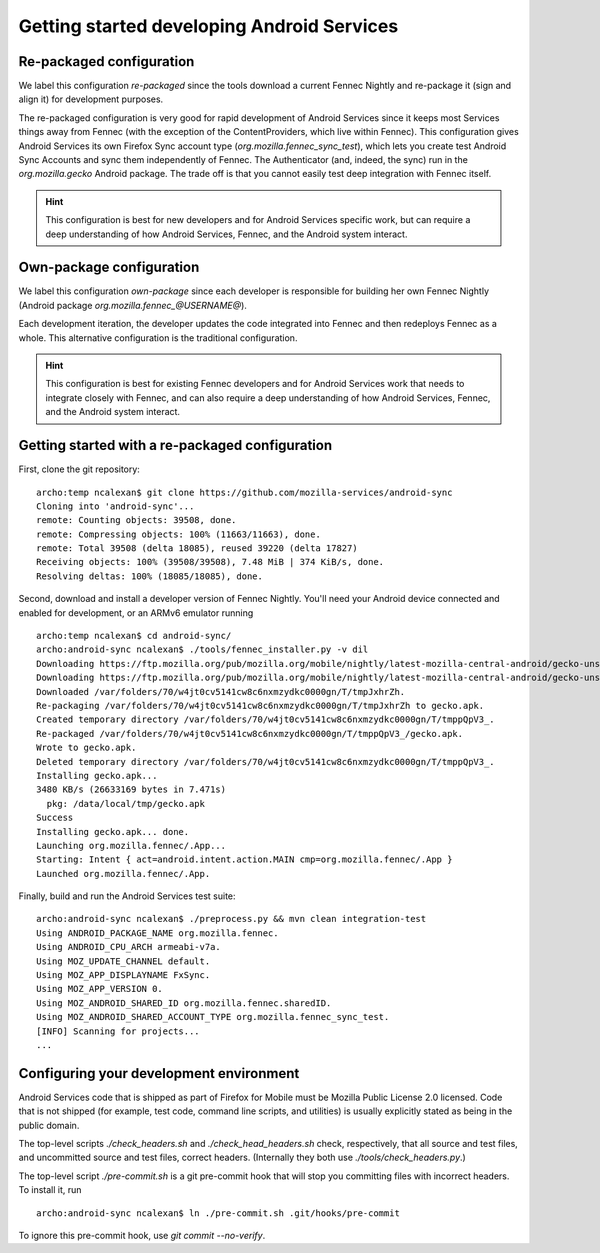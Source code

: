 ===========================================
Getting started developing Android Services
===========================================

Re-packaged configuration
=========================

We label this configuration *re-packaged* since the tools download a
current Fennec Nightly and re-package it (sign and align it) for
development purposes.

The re-packaged configuration is very good for rapid development of
Android Services since it keeps most Services things away from Fennec
(with the exception of the ContentProviders, which live within
Fennec).  This configuration gives Android Services its own Firefox
Sync account type (*org.mozilla.fennec_sync_test*), which lets you
create test Android Sync Accounts and sync them independently of
Fennec.  The Authenticator (and, indeed, the sync) run in the
*org.mozilla.gecko* Android package.  The trade off is that you cannot
easily test deep integration with Fennec itself.

.. hint ::

  This configuration is best for new developers and for Android
  Services specific work, but can require a deep understanding of how
  Android Services, Fennec, and the Android system interact.

Own-package configuration
=========================

We label this configuration *own-package* since each developer is
responsible for building her own Fennec Nightly (Android package
*org.mozilla.fennec_@USERNAME@*).

Each development iteration, the developer updates the code integrated
into Fennec and then redeploys Fennec as a whole.  This alternative
configuration is the traditional configuration.

.. hint ::

  This configuration is best for existing Fennec developers and for
  Android Services work that needs to integrate closely with Fennec,
  and can also require a deep understanding of how Android Services,
  Fennec, and the Android system interact.

Getting started with a re-packaged configuration
================================================

First, clone the git repository: ::

  archo:temp ncalexan$ git clone https://github.com/mozilla-services/android-sync
  Cloning into 'android-sync'...
  remote: Counting objects: 39508, done.
  remote: Compressing objects: 100% (11663/11663), done.
  remote: Total 39508 (delta 18085), reused 39220 (delta 17827)
  Receiving objects: 100% (39508/39508), 7.48 MiB | 374 KiB/s, done.
  Resolving deltas: 100% (18085/18085), done.

Second, download and install a developer version of Fennec Nightly.
You'll need your Android device connected and enabled for development,
or an ARMv6 emulator running ::

  archo:temp ncalexan$ cd android-sync/
  archo:android-sync ncalexan$ ./tools/fennec_installer.py -v dil
  Downloading https://ftp.mozilla.org/pub/mozilla.org/mobile/nightly/latest-mozilla-central-android/gecko-unsigned-unaligned.apk...
  Downloading https://ftp.mozilla.org/pub/mozilla.org/mobile/nightly/latest-mozilla-central-android/gecko-unsigned-unaligned.apk... done.
  Downloaded /var/folders/70/w4jt0cv5141cw8c6nxmzydkc0000gn/T/tmpJxhrZh.
  Re-packaging /var/folders/70/w4jt0cv5141cw8c6nxmzydkc0000gn/T/tmpJxhrZh to gecko.apk.
  Created temporary directory /var/folders/70/w4jt0cv5141cw8c6nxmzydkc0000gn/T/tmppQpV3_.
  Re-packaged /var/folders/70/w4jt0cv5141cw8c6nxmzydkc0000gn/T/tmppQpV3_/gecko.apk.
  Wrote to gecko.apk.
  Deleted temporary directory /var/folders/70/w4jt0cv5141cw8c6nxmzydkc0000gn/T/tmppQpV3_.
  Installing gecko.apk...
  3480 KB/s (26633169 bytes in 7.471s)
    pkg: /data/local/tmp/gecko.apk
  Success
  Installing gecko.apk... done.
  Launching org.mozilla.fennec/.App...
  Starting: Intent { act=android.intent.action.MAIN cmp=org.mozilla.fennec/.App }
  Launched org.mozilla.fennec/.App.

Finally, build and run the Android Services test suite: ::

  archo:android-sync ncalexan$ ./preprocess.py && mvn clean integration-test
  Using ANDROID_PACKAGE_NAME org.mozilla.fennec.
  Using ANDROID_CPU_ARCH armeabi-v7a.
  Using MOZ_UPDATE_CHANNEL default.
  Using MOZ_APP_DISPLAYNAME FxSync.
  Using MOZ_APP_VERSION 0.
  Using MOZ_ANDROID_SHARED_ID org.mozilla.fennec.sharedID.
  Using MOZ_ANDROID_SHARED_ACCOUNT_TYPE org.mozilla.fennec_sync_test.
  [INFO] Scanning for projects...
  ...

Configuring your development environment
========================================

Android Services code that is shipped as part of Firefox for Mobile
must be Mozilla Public License 2.0 licensed.  Code that is not shipped
(for example, test code, command line scripts, and utilities) is
usually explicitly stated as being in the public domain.

The top-level scripts *./check_headers.sh* and
*./check_head_headers.sh* check, respectively, that all source and
test files, and uncommitted source and test files, correct headers.
(Internally they both use *./tools/check_headers.py*.)

The top-level script *./pre-commit.sh* is a git pre-commit hook that
will stop you committing files with incorrect headers.  To install it,
run ::

  archo:android-sync ncalexan$ ln ./pre-commit.sh .git/hooks/pre-commit

.. note:

  If the pre-commit hook is failing, check that .git/hooks/pre-commit
  exists and is executable.

To ignore this pre-commit hook, use *git commit --no-verify*.
